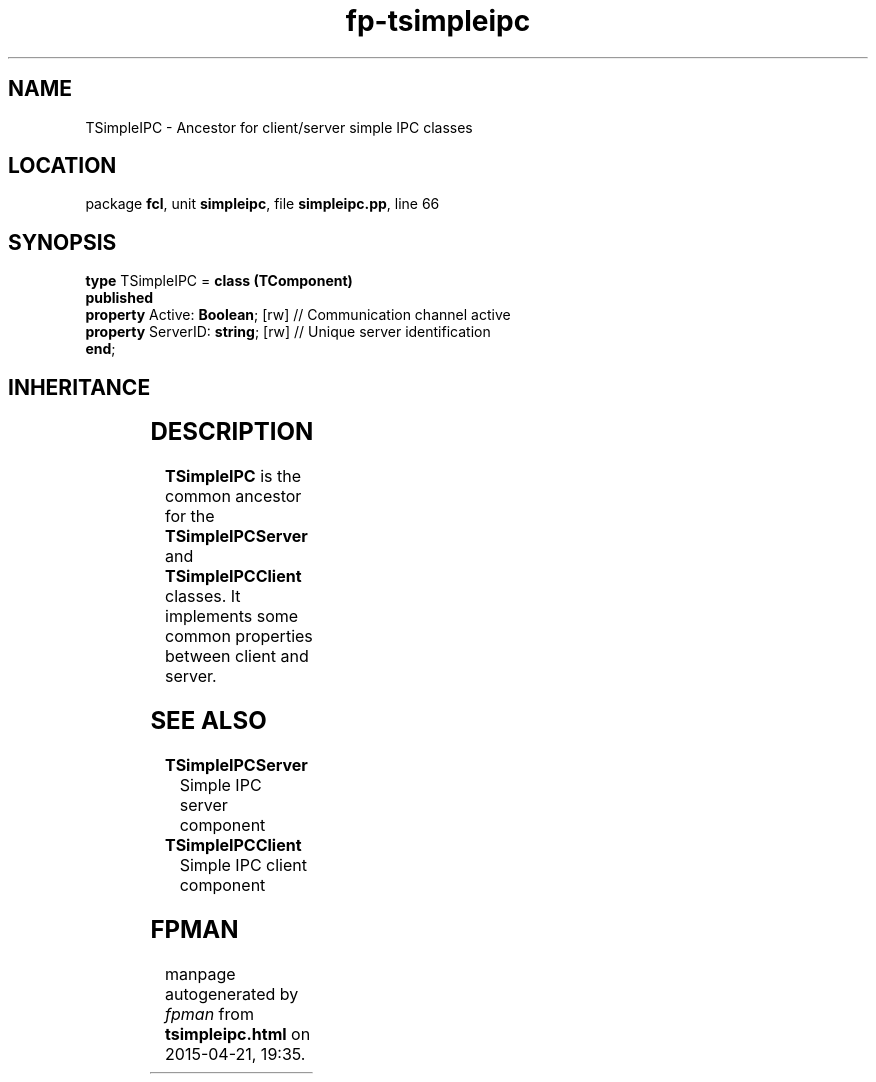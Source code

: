 .\" file autogenerated by fpman
.TH "fp-tsimpleipc" 3 "2014-03-14" "fpman" "Free Pascal Programmer's Manual"
.SH NAME
TSimpleIPC - Ancestor for client/server simple IPC classes
.SH LOCATION
package \fBfcl\fR, unit \fBsimpleipc\fR, file \fBsimpleipc.pp\fR, line 66
.SH SYNOPSIS
\fBtype\fR TSimpleIPC = \fBclass (TComponent)\fR
.br
\fBpublished\fR
  \fBproperty\fR Active: \fBBoolean\fR; [rw]  // Communication channel active
  \fBproperty\fR ServerID: \fBstring\fR; [rw] // Unique server identification
.br
\fBend\fR;
.SH INHERITANCE
.TS
l l
l l
l l
l l.
\fBTSimpleIPC\fR	Ancestor for client/server simple IPC classes
\fBTComponent\fR, \fBIUnknown\fR, \fBIInterfaceComponentReference\fR	
\fBTPersistent\fR, \fBIFPObserved\fR	
\fBTObject\fR	
.TE
.SH DESCRIPTION
\fBTSimpleIPC\fR is the common ancestor for the \fBTSimpleIPCServer\fR and \fBTSimpleIPCClient\fR classes. It implements some common properties between client and server.


.SH SEE ALSO
.TP
.B TSimpleIPCServer
Simple IPC server component
.TP
.B TSimpleIPCClient
Simple IPC client component

.SH FPMAN
manpage autogenerated by \fIfpman\fR from \fBtsimpleipc.html\fR on 2015-04-21, 19:35.

